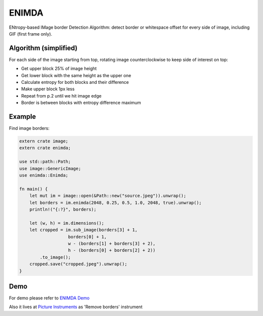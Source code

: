 ENIMDA
======

ENtropy-based IMage border Detection Algorithm: detect border or whitespace offset for every side of image, including GIF (first frame only).

|crates| |travisci|

.. |crates| image:: https://img.shields.io/crates/v/enimda.svg
    :alt: https://crates.io/crates/enimda
.. |travisci| image:: https://travis-ci.org/embali/enimda-rs.svg?branch=master
    :alt: https://travis-ci.org/embali/enimda-rs

Algorithm (simplified)
----------------------

For each side of the image starting from top, rotating image counterclockwise to keep side of interest on top:

* Get upper block 25% of image height
* Get lower block with the same height as the upper one
* Calculate entropy for both blocks and their difference
* Make upper block 1px less
* Repeat from p.2 until we hit image edge
* Border is between blocks with entropy difference maximum

.. image:: https://raw.githubusercontent.com/embali/enimda-rs/master/algorithm.gif
    :alt: Sliding from center to edge - searching for maximum entropy difference
    :width: 300
    :height: 300

Example
-----

Find image borders:

.. code-block:: rust

    extern crate image;
    extern crate enimda;

    use std::path::Path;
    use image::GenericImage;
    use enimda::Enimda;

    fn main() {
        let mut im = image::open(&Path::new("source.jpeg")).unwrap();
        let borders = im.enimda(2048, 0.25, 0.5, 1.0, 2048, true).unwrap();
        println!("{:?}", borders);

        let (w, h) = im.dimensions();
        let cropped = im.sub_image(borders[3] + 1,
                       borders[0] + 1,
                       w - (borders[1] + borders[3] + 2),
                       h - (borders[0] + borders[2] + 2))
            .to_image();
        cropped.save("cropped.jpeg").unwrap();
    }

Demo
----

For demo please refer to `ENIMDA Demo <https://github.com/embali/enimda-demo/>`_

Also it lives at `Picture Instruments <http://picinst.com/>`_ as 'Remove borders' instrument
